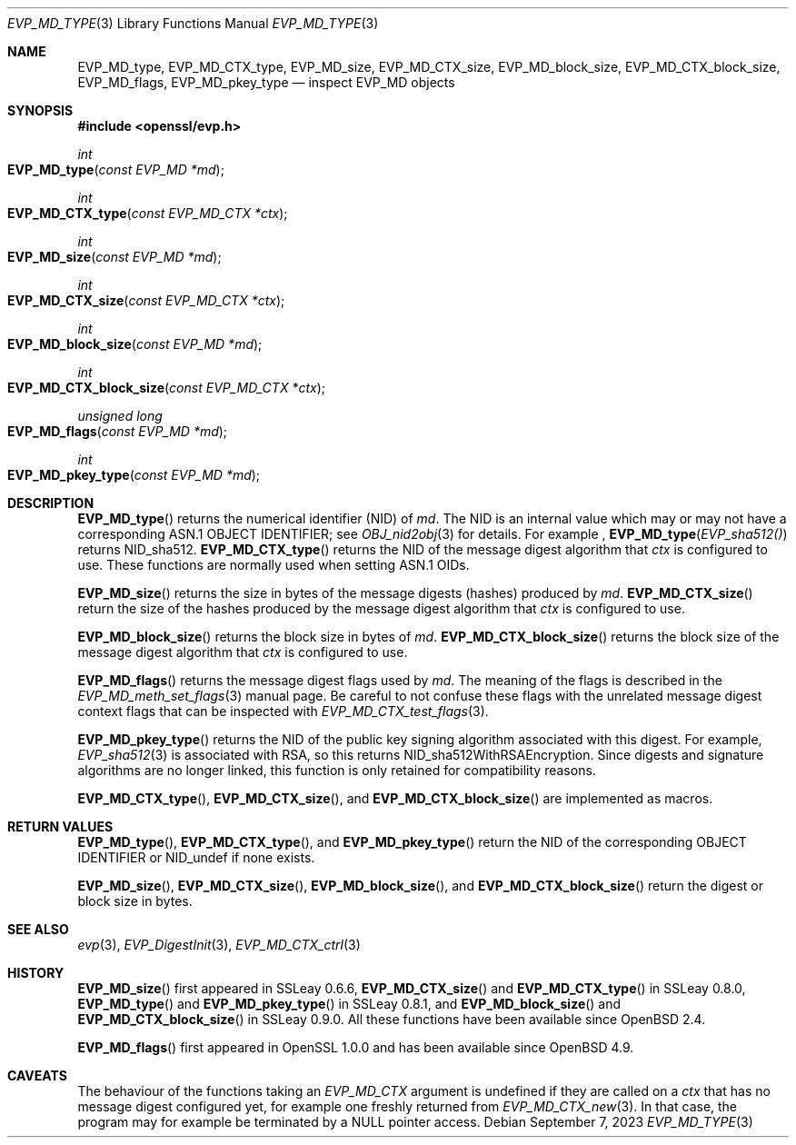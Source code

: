 .\" $OpenBSD: EVP_MD_nid.3,v 1.2 2023/09/07 15:57:04 schwarze Exp $
.\" full merge up to: OpenSSL man3/EVP_DigestInit.pod
.\" 24a535ea Sep 22 13:14:20 2020 +0100
.\"
.\" This file is a derived work.
.\" The changes are covered by the following Copyright and license:
.\"
.\" Copyright (c) 2023 Ingo Schwarze <schwarze@openbsd.org>
.\"
.\" Permission to use, copy, modify, and distribute this software for any
.\" purpose with or without fee is hereby granted, provided that the above
.\" copyright notice and this permission notice appear in all copies.
.\"
.\" THE SOFTWARE IS PROVIDED "AS IS" AND THE AUTHOR DISCLAIMS ALL WARRANTIES
.\" WITH REGARD TO THIS SOFTWARE INCLUDING ALL IMPLIED WARRANTIES OF
.\" MERCHANTABILITY AND FITNESS. IN NO EVENT SHALL THE AUTHOR BE LIABLE FOR
.\" ANY SPECIAL, DIRECT, INDIRECT, OR CONSEQUENTIAL DAMAGES OR ANY DAMAGES
.\" WHATSOEVER RESULTING FROM LOSS OF USE, DATA OR PROFITS, WHETHER IN AN
.\" ACTION OF CONTRACT, NEGLIGENCE OR OTHER TORTIOUS ACTION, ARISING OUT OF
.\" OR IN CONNECTION WITH THE USE OR PERFORMANCE OF THIS SOFTWARE.
.\"
.\" The original file was written by Dr. Stephen Henson <steve@openssl.org>
.\" and Antoine Salon <asalon@vmware.com>.
.\" Copyright (c) 2000, 2012, 2019 The OpenSSL Project.
.\" All rights reserved.
.\"
.\" Redistribution and use in source and binary forms, with or without
.\" modification, are permitted provided that the following conditions
.\" are met:
.\"
.\" 1. Redistributions of source code must retain the above copyright
.\"    notice, this list of conditions and the following disclaimer.
.\"
.\" 2. Redistributions in binary form must reproduce the above copyright
.\"    notice, this list of conditions and the following disclaimer in
.\"    the documentation and/or other materials provided with the
.\"    distribution.
.\"
.\" 3. All advertising materials mentioning features or use of this
.\"    software must display the following acknowledgment:
.\"    "This product includes software developed by the OpenSSL Project
.\"    for use in the OpenSSL Toolkit. (http://www.openssl.org/)"
.\"
.\" 4. The names "OpenSSL Toolkit" and "OpenSSL Project" must not be used to
.\"    endorse or promote products derived from this software without
.\"    prior written permission. For written permission, please contact
.\"    openssl-core@openssl.org.
.\"
.\" 5. Products derived from this software may not be called "OpenSSL"
.\"    nor may "OpenSSL" appear in their names without prior written
.\"    permission of the OpenSSL Project.
.\"
.\" 6. Redistributions of any form whatsoever must retain the following
.\"    acknowledgment:
.\"    "This product includes software developed by the OpenSSL Project
.\"    for use in the OpenSSL Toolkit (http://www.openssl.org/)"
.\"
.\" THIS SOFTWARE IS PROVIDED BY THE OpenSSL PROJECT ``AS IS'' AND ANY
.\" EXPRESSED OR IMPLIED WARRANTIES, INCLUDING, BUT NOT LIMITED TO, THE
.\" IMPLIED WARRANTIES OF MERCHANTABILITY AND FITNESS FOR A PARTICULAR
.\" PURPOSE ARE DISCLAIMED.  IN NO EVENT SHALL THE OpenSSL PROJECT OR
.\" ITS CONTRIBUTORS BE LIABLE FOR ANY DIRECT, INDIRECT, INCIDENTAL,
.\" SPECIAL, EXEMPLARY, OR CONSEQUENTIAL DAMAGES (INCLUDING, BUT
.\" NOT LIMITED TO, PROCUREMENT OF SUBSTITUTE GOODS OR SERVICES;
.\" LOSS OF USE, DATA, OR PROFITS; OR BUSINESS INTERRUPTION)
.\" HOWEVER CAUSED AND ON ANY THEORY OF LIABILITY, WHETHER IN CONTRACT,
.\" STRICT LIABILITY, OR TORT (INCLUDING NEGLIGENCE OR OTHERWISE)
.\" ARISING IN ANY WAY OUT OF THE USE OF THIS SOFTWARE, EVEN IF ADVISED
.\" OF THE POSSIBILITY OF SUCH DAMAGE.
.\"
.Dd $Mdocdate: September 7 2023 $
.Dt EVP_MD_TYPE 3
.Os
.Sh NAME
.Nm EVP_MD_type ,
.Nm EVP_MD_CTX_type ,
.Nm EVP_MD_size ,
.Nm EVP_MD_CTX_size ,
.Nm EVP_MD_block_size ,
.Nm EVP_MD_CTX_block_size ,
.Nm EVP_MD_flags ,
.Nm EVP_MD_pkey_type
.Nd inspect EVP_MD objects
.Sh SYNOPSIS
.In openssl/evp.h
.Ft int
.Fo EVP_MD_type
.Fa "const EVP_MD *md"
.Fc
.Ft int
.Fo EVP_MD_CTX_type
.Fa "const EVP_MD_CTX *ctx"
.Fc
.Ft int
.Fo EVP_MD_size
.Fa "const EVP_MD *md"
.Fc
.Ft int
.Fo EVP_MD_CTX_size
.Fa "const EVP_MD_CTX *ctx"
.Fc
.Ft int
.Fo EVP_MD_block_size
.Fa "const EVP_MD *md"
.Fc
.Ft int
.Fo EVP_MD_CTX_block_size
.Fa "const EVP_MD_CTX *ctx"
.Fc
.Ft unsigned long
.Fo EVP_MD_flags
.Fa "const EVP_MD *md"
.Fc
.Ft int
.Fo EVP_MD_pkey_type
.Fa "const EVP_MD *md"
.Fc
.Sh DESCRIPTION
.Fn EVP_MD_type
returns the numerical identifier (NID) of
.Fa md .
The NID is an internal value which may or may not have
a corresponding ASN.1 OBJECT IDENTIFIER; see
.Xr OBJ_nid2obj 3
for details.
For example ,
.Fn EVP_MD_type EVP_sha512()
returns
.Dv NID_sha512 .
.Fn EVP_MD_CTX_type
returns the NID of the message digest algorithm that
.Fa ctx
is configured to use.
These functions are normally used when setting ASN.1 OIDs.
.Pp
.Fn EVP_MD_size
returns the size in bytes of the message digests (hashes) produced by
.Fa md .
.Fn EVP_MD_CTX_size
return the size of the hashes produced by the message digest algorithm that
.Fa ctx
is configured to use.
.Pp
.Fn EVP_MD_block_size
returns the block size in bytes of
.Fa md .
.Fn EVP_MD_CTX_block_size
returns the block size of the message digest algorithm that
.Fa ctx
is configured to use.
.Pp
.Fn EVP_MD_flags
returns the message digest flags used by
.Fa md .
The meaning of the flags is described in the
.Xr EVP_MD_meth_set_flags 3
manual page.
Be careful to not confuse these flags with the unrelated
message digest context flags that can be inspected with
.Xr EVP_MD_CTX_test_flags 3 .
.Pp
.Fn EVP_MD_pkey_type
returns the NID of the public key signing algorithm associated with this
digest.
For example,
.Xr EVP_sha512 3
is associated with RSA, so this returns
.Dv NID_sha512WithRSAEncryption .
Since digests and signature algorithms are no longer linked, this
function is only retained for compatibility reasons.
.Pp
.Fn EVP_MD_CTX_type ,
.Fn EVP_MD_CTX_size ,
and
.Fn EVP_MD_CTX_block_size
are implemented as macros.
.Sh RETURN VALUES
.Fn EVP_MD_type ,
.Fn EVP_MD_CTX_type ,
and
.Fn EVP_MD_pkey_type
return the NID of the corresponding OBJECT IDENTIFIER or
.Dv NID_undef
if none exists.
.Pp
.Fn EVP_MD_size ,
.Fn EVP_MD_CTX_size ,
.Fn EVP_MD_block_size ,
and
.Fn EVP_MD_CTX_block_size
return the digest or block size in bytes.
.Sh SEE ALSO
.Xr evp 3 ,
.Xr EVP_DigestInit 3 ,
.Xr EVP_MD_CTX_ctrl 3
.Sh HISTORY
.Fn EVP_MD_size
first appeared in SSLeay 0.6.6,
.Fn EVP_MD_CTX_size
and
.Fn EVP_MD_CTX_type
in SSLeay 0.8.0,
.Fn EVP_MD_type
and
.Fn EVP_MD_pkey_type
in SSLeay 0.8.1, and
.Fn EVP_MD_block_size
and
.Fn EVP_MD_CTX_block_size
in SSLeay 0.9.0.
All these functions have been available since
.Ox 2.4 .
.Pp
.Fn EVP_MD_flags
first appeared in OpenSSL 1.0.0
and has been available since
.Ox 4.9 .
.Sh CAVEATS
The behaviour of the functions taking an
.Vt EVP_MD_CTX
argument is undefined if they are called on a
.Fa ctx
that has no message digest configured yet,
for example one freshly returned from
.Xr EVP_MD_CTX_new 3 .
In that case, the program may for example be terminated by a
.Dv NULL
pointer access.
